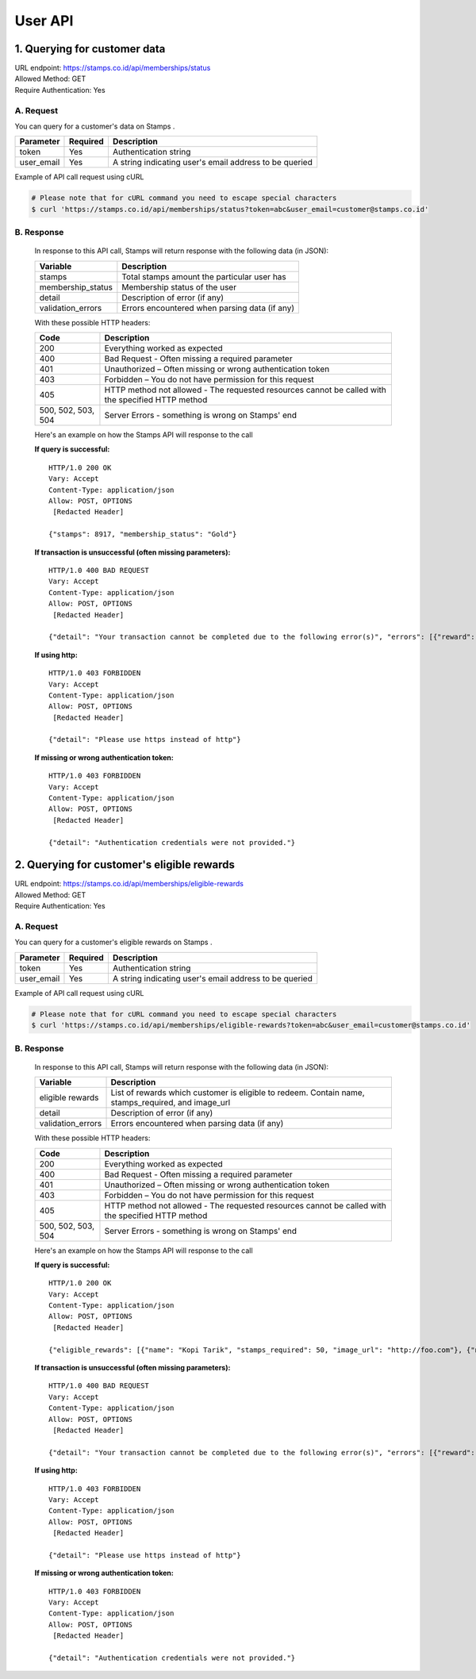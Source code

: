 ************************************
User API
************************************

1. Querying for customer data
=======================================
| URL endpoint: https://stamps.co.id/api/memberships/status
| Allowed Method: GET
| Require Authentication: Yes

A. Request
-----------------------------

You can query for a customer's data on Stamps .

=========== =========== =========================
Parameter   Required    Description
=========== =========== =========================
token       Yes         Authentication string
user_email  Yes         A string indicating user's
                        email address to be queried
=========== =========== =========================

Example of API call request using cURL

.. code-block :: bash

    # Please note that for cURL command you need to escape special characters
    $ curl 'https://stamps.co.id/api/memberships/status?token=abc&user_email=customer@stamps.co.id'

B. Response
-----------------------------
    In response to this API call, Stamps will return response with the following data (in JSON):

    =================== ==============================
    Variable            Description
    =================== ==============================
    stamps              Total stamps amount the
                        particular user has
    membership_status   Membership status of the user
    detail              Description of error (if any)
    validation_errors   Errors encountered when parsing
                        data (if any)
    =================== ==============================

    With these possible HTTP headers:

    =================== ==============================
    Code                Description
    =================== ==============================
    200                 Everything worked as expected
    400                 Bad Request - Often missing a
                        required parameter
    401                 Unauthorized – Often missing or
                        wrong authentication token
    403                 Forbidden – You do not have
                        permission for this request
    405                 HTTP method not allowed - The
                        requested resources cannot be called with the specified HTTP method
    500, 502, 503, 504  Server Errors - something is
                        wrong on Stamps' end
    =================== ==============================

    Here's an example on how the Stamps API will response to the call

    **If query is successful:** ::

        HTTP/1.0 200 OK
        Vary: Accept
        Content-Type: application/json
        Allow: POST, OPTIONS
         [Redacted Header]

        {"stamps": 8917, "membership_status": "Gold"}

    **If transaction is unsuccessful (often missing parameters):** ::

        HTTP/1.0 400 BAD REQUEST
        Vary: Accept
        Content-Type: application/json
        Allow: POST, OPTIONS
         [Redacted Header]

        {"detail": "Your transaction cannot be completed due to the following error(s)", "errors": [{"reward": "This field is required"}]}

    **If using http:** ::

        HTTP/1.0 403 FORBIDDEN
        Vary: Accept
        Content-Type: application/json
        Allow: POST, OPTIONS
         [Redacted Header]

        {"detail": "Please use https instead of http"}


    **If missing or wrong authentication token:** ::

        HTTP/1.0 403 FORBIDDEN
        Vary: Accept
        Content-Type: application/json
        Allow: POST, OPTIONS
         [Redacted Header]

        {"detail": "Authentication credentials were not provided."}


2. Querying for customer's eligible rewards
=======================================
| URL endpoint: https://stamps.co.id/api/memberships/eligible-rewards
| Allowed Method: GET
| Require Authentication: Yes

A. Request
-----------------------------

You can query for a customer's eligible rewards on Stamps .

=========== =========== =========================
Parameter   Required    Description
=========== =========== =========================
token       Yes         Authentication string
user_email  Yes         A string indicating user's
                        email address to be queried
=========== =========== =========================

Example of API call request using cURL

.. code-block :: bash

    # Please note that for cURL command you need to escape special characters
    $ curl 'https://stamps.co.id/api/memberships/eligible-rewards?token=abc&user_email=customer@stamps.co.id'

B. Response
-----------------------------
    In response to this API call, Stamps will return response with the following data (in JSON):

    =================== ==============================
    Variable            Description
    =================== ==============================
    eligible rewards    List of rewards which customer
                        is eligible to redeem. Contain
                        name, stamps_required, and image_url
    detail              Description of error (if any)
    validation_errors   Errors encountered when parsing
                        data (if any)
    =================== ==============================

    With these possible HTTP headers:

    =================== ==============================
    Code                Description
    =================== ==============================
    200                 Everything worked as expected
    400                 Bad Request - Often missing a
                        required parameter
    401                 Unauthorized – Often missing or
                        wrong authentication token
    403                 Forbidden – You do not have
                        permission for this request
    405                 HTTP method not allowed - The
                        requested resources cannot be called with the specified HTTP method
    500, 502, 503, 504  Server Errors - something is
                        wrong on Stamps' end
    =================== ==============================

    Here's an example on how the Stamps API will response to the call

    **If query is successful:** ::

        HTTP/1.0 200 OK
        Vary: Accept
        Content-Type: application/json
        Allow: POST, OPTIONS
         [Redacted Header]

        {"eligible_rewards": [{"name": "Kopi Tarik", "stamps_required": 50, "image_url": "http://foo.com"}, {"name": "Teh Tarik", "stamps_required": 20}, "image_url": "http://foo.com"]}

    **If transaction is unsuccessful (often missing parameters):** ::

        HTTP/1.0 400 BAD REQUEST
        Vary: Accept
        Content-Type: application/json
        Allow: POST, OPTIONS
         [Redacted Header]

        {"detail": "Your transaction cannot be completed due to the following error(s)", "errors": [{"reward": "This field is required"}]}

    **If using http:** ::

        HTTP/1.0 403 FORBIDDEN
        Vary: Accept
        Content-Type: application/json
        Allow: POST, OPTIONS
         [Redacted Header]

        {"detail": "Please use https instead of http"}


    **If missing or wrong authentication token:** ::

        HTTP/1.0 403 FORBIDDEN
        Vary: Accept
        Content-Type: application/json
        Allow: POST, OPTIONS
         [Redacted Header]

        {"detail": "Authentication credentials were not provided."}
